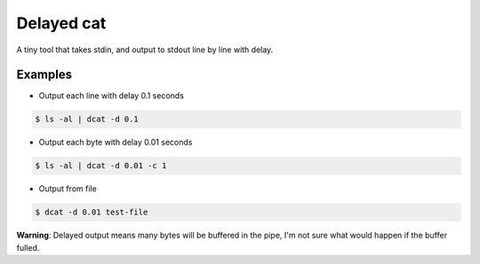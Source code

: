 ===========
Delayed cat
===========

A tiny tool that takes stdin, and output to stdout line by line with delay.

Examples
--------

* Output each line with delay 0.1 seconds

..  code :: shell

    $ ls -al | dcat -d 0.1

* Output each byte with delay 0.01 seconds

..  code :: shell

    $ ls -al | dcat -d 0.01 -c 1

* Output from file

..  code :: shell

    $ dcat -d 0.01 test-file

**Warning**: Delayed output means many bytes will be buffered in the pipe, I'm not sure what would happen if the buffer fulled.
